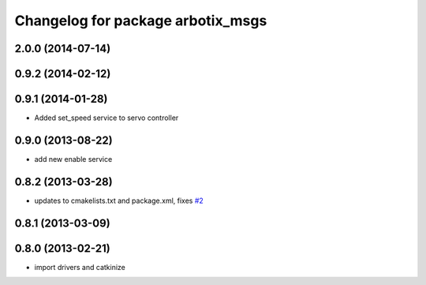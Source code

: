 ^^^^^^^^^^^^^^^^^^^^^^^^^^^^^^^^^^
Changelog for package arbotix_msgs
^^^^^^^^^^^^^^^^^^^^^^^^^^^^^^^^^^

2.0.0 (2014-07-14)
-------------------

0.9.2 (2014-02-12)
------------------

0.9.1 (2014-01-28)
------------------
* Added set_speed service to servo controller

0.9.0 (2013-08-22)
------------------
* add new enable service

0.8.2 (2013-03-28)
------------------
* updates to cmakelists.txt and package.xml, fixes `#2 <https://github.com/vanadiumlabs/arbotix_ros/issues/2>`_

0.8.1 (2013-03-09)
------------------

0.8.0 (2013-02-21)
------------------
* import drivers and catkinize

